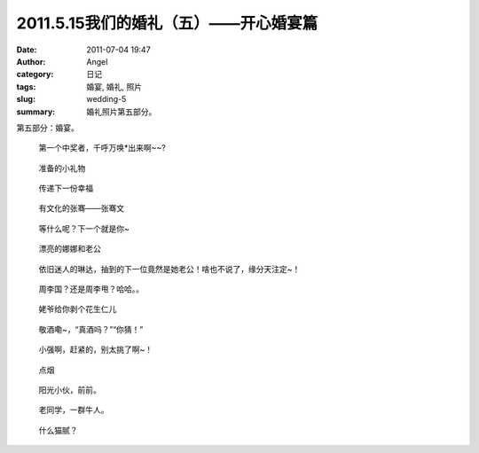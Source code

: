 2011.5.15我们的婚礼（五）——开心婚宴篇
#####################################
:date: 2011-07-04 19:47
:author: Angel
:category: 日记
:tags: 婚宴, 婚礼, 照片
:slug: wedding-5
:summary: 婚礼照片第五部分。

第五部分：婚宴。

.. more

.. figure:: {filename}/images/2011/07/wed5010-465x700.jpg
    :alt: wed5010-465x700.jpg
    :target: {filename}/images/2011/07/wed5010.jpg
    
    第一个中奖者，千呼万唤\*出来啊~~?

.. figure:: {filename}/images/2011/07/wed5020-700x465.jpg
    :alt: wed5020-700x465.jpg
    :target: {filename}/images/2011/07/wed5020.jpg
    
    准备的小礼物

.. figure:: {filename}/images/2011/07/wed5030-466x700.jpg
    :alt: wed5030-466x700.jpg
    :target: {filename}/images/2011/07/wed5030.jpg
    
    传递下一份幸福

.. figure:: {filename}/images/2011/07/wed5050-700x466.jpg
    :alt: wed5050-700x466.jpg
    :target: {filename}/images/2011/07/wed5050.jpg
    
    有文化的张骞——张骞文

.. figure:: {filename}/images/2011/07/wed5060-700x466.jpg
    :alt: wed5060-700x466.jpg
    :target: {filename}/images/2011/07/wed5060.jpg
    
    等什么呢？下一个就是你~

.. figure:: {filename}/images/2011/07/wed5070-700x466.jpg
    :alt: wed5070-700x466.jpg
    :target: {filename}/images/2011/07/wed5070.jpg
    
    漂亮的娜娜和老公

.. figure:: {filename}/images/2011/07/wed5080-700x465.jpg
    :alt: wed5080-700x465.jpg
    :target: {filename}/images/2011/07/wed5080.jpg
    
    依旧迷人的琳达，抽到的下一位竟然是她老公！啥也不说了，缘分天注定~！

.. figure:: {filename}/images/2011/07/wed5090-700x466.jpg
    :alt: wed5090-700x466.jpg
    :target: {filename}/images/2011/07/wed5090.jpg
    
    周李国？还是周李甩？哈哈。。

.. figure:: {filename}/images/2011/07/wed5100-700x466.jpg
    :alt: wed5100-700x466.jpg
    :target: {filename}/images/2011/07/wed5100.jpg
    
    姥爷给你剥个花生仁儿

.. figure:: {filename}/images/2011/07/wed5110-700x466.jpg
    :alt: wed5110-700x466.jpg
    :target: {filename}/images/2011/07/wed5110.jpg
    
    敬酒嘞~，“真酒吗？”“你猜！”

.. figure:: {filename}/images/2011/07/wed5120-700x465.jpg
    :alt: wed5120-700x465.jpg
    :target: {filename}/images/2011/07/wed5120.jpg
    
    小强啊，赶紧的，别太挑了啊~！

.. figure:: {filename}/images/2011/07/wed5130-700x465.jpg
    :alt: wed5130-700x465.jpg
    :target: {filename}/images/2011/07/wed5130.jpg
    
    点烟

.. figure:: {filename}/images/2011/07/wed5140-700x465.jpg
    :alt: wed5140-700x465.jpg
    :target: {filename}/images/2011/07/wed5140.jpg
    
    阳光小伙，前前。

.. figure:: {filename}/images/2011/07/wed5150-466x700.jpg
    :alt: wed5150-466x700.jpg
    :target: {filename}/images/2011/07/wed5150.jpg
    
    老同学，一群牛人。

.. figure:: {filename}/images/2011/07/wed5160-460x700.jpg
    :alt: wed5160-460x700.jpg
    :target: {filename}/images/2011/07/wed5160.jpg
    
    什么猫腻？

